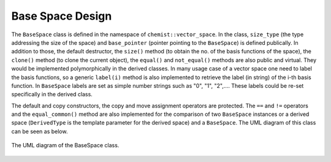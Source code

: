 .. Copyright 2023 NWChemEx-Project
..
.. Licensed under the Apache License, Version 2.0 (the "License");
.. you may not use this file except in compliance with the License.
.. You may obtain a copy of the License at
..
.. http://www.apache.org/licenses/LICENSE-2.0
..
.. Unless required by applicable law or agreed to in writing, software
.. distributed under the License is distributed on an "AS IS" BASIS,
.. WITHOUT WARRANTIES OR CONDITIONS OF ANY KIND, either express or implied.
.. See the License for the specific language governing permissions and
.. limitations under the License.

.. _basespace_design:

######################
Base Space Design
######################

The ``BaseSpace`` class is defined in the namespace of 
``chemist::vector_space``. In the class, ``size_type`` (the type addressing
the size of the space) and ``base_pointer`` (pointer pointing to the 
``BaseSpace``) is defined publically. In addition to those, the default 
destructor, the ``size()`` method (to obtain the no. of the basis functions of 
the space),  the ``clone()`` method (to clone the current object), the 
``equal()`` and ``not_equal()`` methods are also public and virtual. They would
be implemented polymorphically in the derived classes. In many usage case of a
vector space one need to label the basis functions, so a generic ``label(i)``
method is also implemented to retrieve the label (in string) of the i-th basis
function. In ``BaseSpace`` labels are set as simple number strings such as "0",
"1", "2",.... These labels could be re-set specifically in the derived class.

The default and copy constructors, the copy and move assignment operators are
protected. The ``==`` and ``!=`` operators and the ``equal_common()`` method 
are also implemented for the comparison of two ``BaseSpace`` instances or a 
derived space (``DerivedType`` is the template parameter for the derived space) 
and a ``BaseSpace``. The UML diagram of this class can be seen as below.


.. _umldiagram_base_space:

.. figure:: ../assets/UML_diagram-BaseSpace.png
   :align: center

   The UML diagram of the BaseSpace class.
